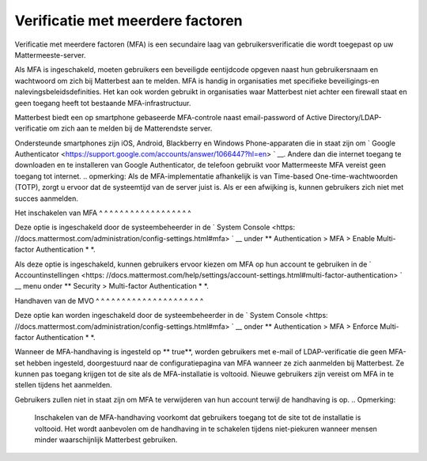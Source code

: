 Verificatie met meerdere factoren
---------------------------

Verificatie met meerdere factoren (MFA) is een secundaire laag van gebruikersverificatie die wordt toegepast op uw Mattermeeste-server.

Als MFA is ingeschakeld, moeten gebruikers een beveiligde eentijdcode opgeven naast hun gebruikersnaam en wachtwoord om zich bij Matterbest aan te melden. MFA is handig in organisaties met specifieke beveiligings-en nalevingsbeleidsdefinities. Het kan ook worden gebruikt in organisaties waar Matterbest niet achter een firewall staat en geen toegang heeft tot bestaande MFA-infrastructuur.

Matterbest biedt een op smartphone gebaseerde MFA-controle naast email-password of Active Directory/LDAP-verificatie om zich aan te melden bij de Matterendste server.

Ondersteunde smartphones zijn iOS, Android, Blackberry en Windows Phone-apparaten die in staat zijn om ` Google Authenticator <https://support.google.com/accounts/answer/1066447?hl=en> ` __. Andere dan die internet toegang te downloaden en te installeren van Google Authenticator, de telefoon gebruikt voor Mattermeeste MFA vereist geen toegang tot internet. .. opmerking: Als de MFA-implementatie afhankelijk is van Time-based One-time-wachtwoorden (TOTP), zorgt u ervoor dat de systeemtijd van de server juist is. Als er een afwijking is, kunnen gebruikers zich niet met succes aanmelden.

Het inschakelen van MFA ^ ^ ^ ^ ^ ^ ^ ^ ^ ^ ^ ^ ^ ^ ^ ^ ^ ^

Deze optie is ingeschakeld door de systeembeheerder in de ` System Console <https: //docs.mattermost.com/administration/config-settings.html#mfa> ` __ under ** Authentication > MFA > Enable Multi-factor Authentication * *. 

Als deze optie is ingeschakeld, kunnen gebruikers ervoor kiezen om MFA op hun account te gebruiken in de ` Accountinstellingen <https: //docs.mattermost.com/help/settings/account-settings.html#multi-factor-authentication> ` __ menu onder ** Security > Multi-factor Authentication * *.

Handhaven van de MVO ^ ^ ^ ^ ^ ^ ^ ^ ^ ^ ^ ^ ^ ^ ^ ^ ^ ^ ^ ^ ^

Deze optie kan worden ingeschakeld door de systeembeheerder in de ` System Console <https: //docs.mattermost.com/administration/config-settings.html#mfa> ` __ onder ** Authentication > MFA > Enforce Multi-factor Authentication * *.

Wanneer de MFA-handhaving is ingesteld op ** true**, worden gebruikers met e-mail of LDAP-verificatie die geen MFA-set hebben ingesteld, doorgestuurd naar de configuratiepagina van MFA wanneer ze zich aanmelden bij Matterbest. Ze kunnen pas toegang krijgen tot de site als de MFA-installatie is voltooid. Nieuwe gebruikers zijn vereist om MFA in te stellen tijdens het aanmelden.

Gebruikers zullen niet in staat zijn om MFA te verwijderen van hun account terwijl de handhaving is op. .. Opmerking:

  Inschakelen van de MFA-handhaving voorkomt dat gebruikers toegang tot de site tot de installatie is voltooid. Het wordt aanbevolen om de handhaving in te schakelen tijdens niet-piekuren wanneer mensen minder waarschijnlijk Matterbest gebruiken.

